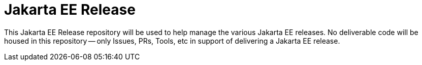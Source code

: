 = Jakarta EE Release

This Jakarta EE Release repository will be used to help manage the various Jakarta EE releases.
No deliverable code will be housed in this repository -- only Issues, PRs, Tools, etc in support of delivering a Jakarta EE release.
